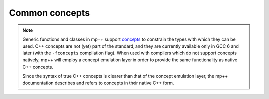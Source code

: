 Common concepts
===============

.. note::

   Generic functions and classes in mp++ support `concepts <https://en.wikipedia.org/wiki/Concepts_(C%2B%2B)>`_
   to constrain the types with which they can be used. C++ concepts are not (yet) part of the standard, and they are
   currently available only in GCC 6 and later (with the ``-fconcepts`` compilation flag). When used with compilers which do not
   support concepts natively, mp++ will employ a concept emulation layer in order to provide the same functionality as native
   C++ concepts.

   Since the syntax of true C++ concepts is clearer than that of the concept emulation layer, the mp++ documentation describes
   and refers to concepts in their native C++ form.

.. cpp:concept:: template <typename T> mppp::CppInteroperable

   This concept is satisfied by any C++ fundamental type with which the multiprecision classes (such as :cpp:class:`~mppp::integer`)
   can interoperate. The full list of types satisfying this concept is:

   * ``bool``,
   * ``char``, ``signed char`` and ``unsigned char``,
   * ``short`` and ``unsigned short``,
   * ``int`` and ``unsigned``,
   * ``long`` and ``unsigned long``,
   * ``long long`` and ``unsigned long long``,
   * ``float`` and ``double``.

   ``long double`` is also supported, but only if the ``MPPP_WITH_LONG_DOUBLE`` definition is activated
   (see the :ref:`configuration instructions <configuration>`).
